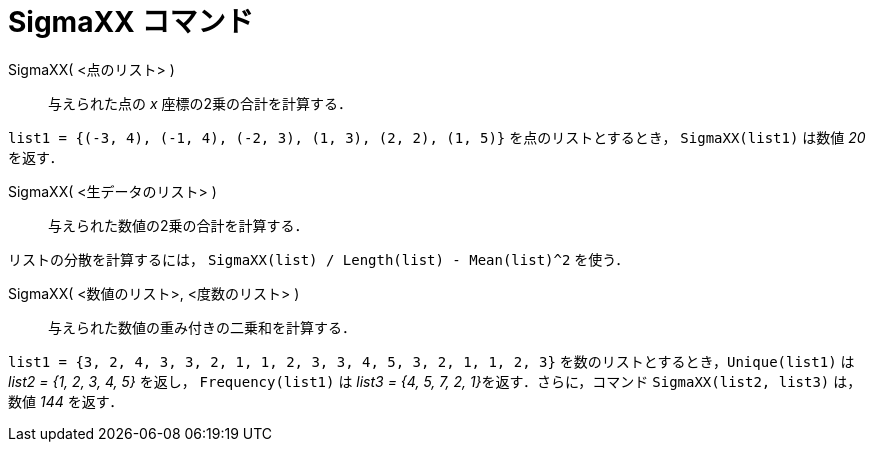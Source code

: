 = SigmaXX コマンド
:page-en: commands/SigmaXX
ifdef::env-github[:imagesdir: /ja/modules/ROOT/assets/images]

SigmaXX( <点のリスト> )::
  与えられた点の _x_ 座標の2乗の合計を計算する．

[EXAMPLE]
====

`++list1 = {(-3, 4), (-1, 4), (-2, 3), (1, 3), (2, 2), (1, 5)}++` を点のリストとするとき， `++SigmaXX(list1)++` は数値
_20_ を返す．

====

SigmaXX( <生データのリスト> )::
  与えられた数値の2乗の合計を計算する．

[EXAMPLE]
====

リストの分散を計算するには， `++SigmaXX(list) / Length(list) - Mean(list)^2++` を使う．

====

SigmaXX( <数値のリスト>, <度数のリスト> )::
  与えられた数値の重み付きの二乗和を計算する．

[EXAMPLE]
====

`++list1 = {3, 2, 4, 3, 3, 2, 1, 1, 2, 3, 3, 4, 5, 3, 2, 1, 1, 2, 3}++` を数のリストとするとき，`++Unique(list1)++` は
_list2 = {1, 2, 3, 4, 5}_ を返し， `++Frequency(list1)++` は __list3 = {4, 5, 7, 2, 1}__を返す．さらに，コマンド
`++SigmaXX(list2, list3)++` は，数値 _144_ を返す．

====
